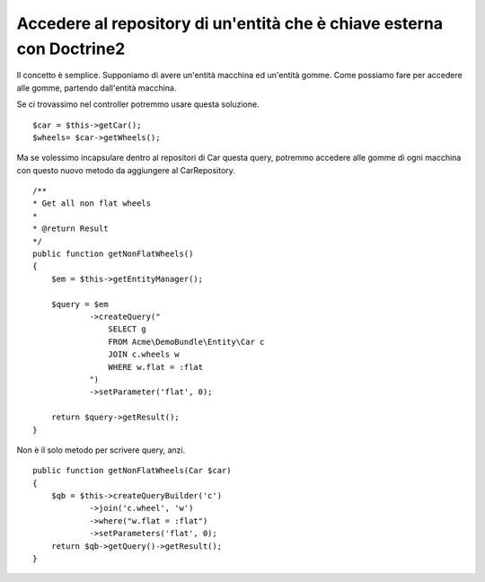 Accedere al repository di un'entità che è chiave esterna con Doctrine2
----------------------------------------------------------------------

Il concetto è semplice. Supponiamo di avere un'entità macchina ed un'entità
gomme. Come possiamo fare per accedere alle gomme, partendo dall'entità 
macchina.

Se ci trovassimo nel controller potremmo usare questa soluzione.

::

    $car = $this->getCar();
    $wheels= $car->getWheels();

Ma se volessimo incapsulare dentro al repositori di Car questa query, potremmo
accedere alle gomme di ogni macchina con questo nuovo metodo da aggiungere al
CarRepository.

::

    /**
    * Get all non flat wheels
    *
    * @return Result
    */
    public function getNonFlatWheels()
    {
        $em = $this->getEntityManager();

        $query = $em
                ->createQuery("
                    SELECT g
                    FROM Acme\DemoBundle\Entity\Car c
                    JOIN c.wheels w
                    WHERE w.flat = :flat
                ")
                ->setParameter('flat', 0);

        return $query->getResult();
    }

Non è il solo metodo per scrivere query, anzi.

::

    public function getNonFlatWheels(Car $car)
    {
        $qb = $this->createQueryBuilder('c')
                ->join('c.wheel', 'w')
                ->where("w.flat = :flat")
                ->setParameters('flat', 0);
        return $qb->getQuery()->getResult();
    }